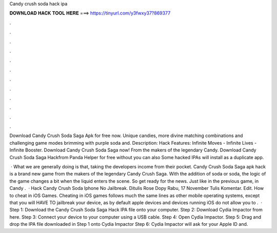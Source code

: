 Candy crush soda hack ipa



𝐃𝐎𝐖𝐍𝐋𝐎𝐀𝐃 𝐇𝐀𝐂𝐊 𝐓𝐎𝐎𝐋 𝐇𝐄𝐑𝐄 ===> https://tinyurl.com/y3fwxy37?869377



.



.



.



.



.



.



.



.



.



.



.



.

Download Candy Crush Soda Saga Apk for free now. Unique candies, more divine matching combinations and challenging game modes brimming with purple soda and. Description: Hack Features: Infinite Moves - Infinite Lives - Infinite Booster. Download Candy Crush Soda Saga now! From the makers of the legendary Candy. Download Candy Crush Soda Saga Hackfrom Panda Helper for free without  you can also Some hacked IPAs will install as a duplicate app.

 · What we are generally doing is that, taking the developers income from their pocket. Candy Crush Soda Saga apk hack is a brand new game from the makers of the legendary Candy Crush Saga. With the addition of soda or soda, the logic of the game changes a bit when the liquid enters the scene. So get ready for the news. Just like in the previous game, in Candy .  · Hack Candy Crush Soda Iphone No Jailbreak. Ditulis Rose Dopy Rabu, 17 November Tulis Komentar. Edit. How to cheat in iOS Games. Cheating in iOS games follows much the same lines as other mobile operating systems, except that you will HAVE TO jailbreak your device, as by default apple devices and devices running iOS do not allow you to .  · Step 1: Download the Candy Crush Soda Saga Hack IPA file onto your computer. Step 2: Download Cydia Impactor from here. Step 3: Connect your device to your computer using a USB cable. Step 4: Open Cydia Impactor. Step 5: Drag and drop the IPA file downloaded in Step 1 onto Cydia Impactor Step 6: Cydia Impactor will ask for your Apple ID and.
